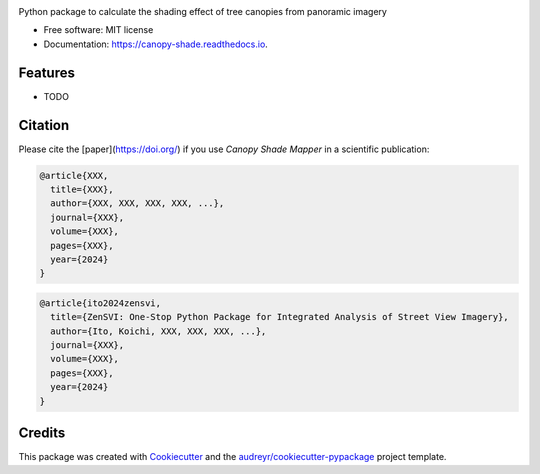.. image:: images/logo.jpg
   :alt: Project Logo
   :width: 600px
   :align: center

.. ============
.. Canopy Shade
.. ============


.. image:: https://img.shields.io/pypi/v/canopy_shade.svg
        :target: https://pypi.python.org/pypi/canopy_shade

.. .. image:: https://img.shields.io/travis/kunifujiwara/canopy_shade.svg
..         :target: https://travis-ci.com/kunifujiwara/canopy_shade

.. image:: https://colab.research.google.com/assets/colab-badge.svg
   :target: https://colab.research.google.com/drive/1fUcqN6aSLGZnzzahIZiy_AkigFn5gY2e?usp=sharing
   :alt: Open In Colab

.. .. image:: https://readthedocs.org/projects/canopy-shade/badge/?version=latest
..         :target: https://canopy-shade.readthedocs.io/en/latest/?version=latest
..         :alt: Documentation Status




Python package to calculate the shading effect of tree canopies from panoramic imagery


* Free software: MIT license
* Documentation: https://canopy-shade.readthedocs.io.


Features
--------

* TODO

Citation
-------
Please cite the [paper](https://doi.org/) if you use `Canopy Shade Mapper` in a scientific publication:

.. Fujiwara, K., Khomiakov, M., Yap, W., Ignatius, M., & Biljecki, F. (2024). Microclimate Vision: Multimodal prediction of climatic parameters using street-level and satellite imagery. Sustainable Cities and Society, 105733. doi:[10.1016/j.scs.2024.105733](https://doi.org/10.1016/j.scs.2024.105733)

.. code-block:: bibtex

   @article{XXX,
     title={XXX},
     author={XXX, XXX, XXX, XXX, ...},
     journal={XXX},
     volume={XXX},
     pages={XXX},
     year={2024}
   }

.. code-block:: bibtex

   @article{ito2024zensvi,
     title={ZenSVI: One-Stop Python Package for Integrated Analysis of Street View Imagery},
     author={Ito, Koichi, XXX, XXX, XXX, ...},
     journal={XXX},
     volume={XXX},
     pages={XXX},
     year={2024}
   }

Credits
-------

This package was created with Cookiecutter_ and the `audreyr/cookiecutter-pypackage`_ project template.

.. _Cookiecutter: https://github.com/audreyr/cookiecutter
.. _`audreyr/cookiecutter-pypackage`: https://github.com/audreyr/cookiecutter-pypackage
